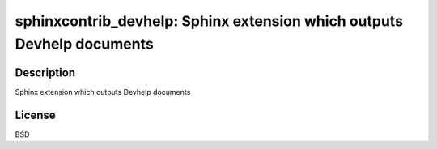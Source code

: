sphinxcontrib_devhelp: Sphinx extension which outputs Devhelp documents
=======================================================================

Description
-----------

Sphinx extension which outputs Devhelp documents

License
-------

BSD
